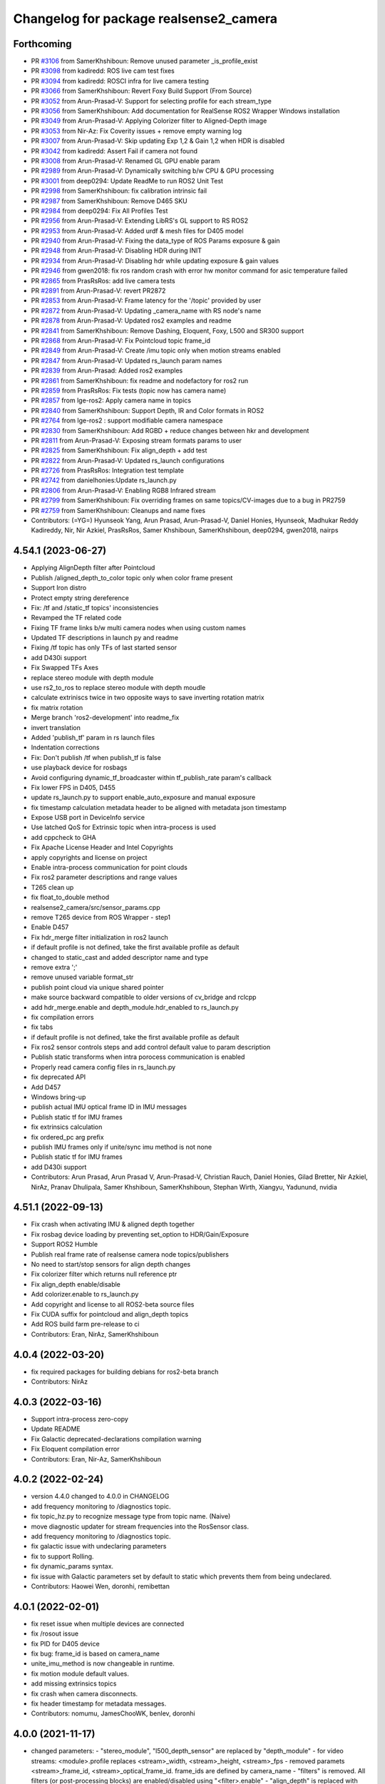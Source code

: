 ^^^^^^^^^^^^^^^^^^^^^^^^^^^^^^^^^^^^^^^
Changelog for package realsense2_camera
^^^^^^^^^^^^^^^^^^^^^^^^^^^^^^^^^^^^^^^

Forthcoming
-----------
* PR `#3106 <https://github.com/IntelRealSense/realsense-ros/issues/3106>`_ from SamerKhshiboun: Remove unused parameter _is_profile_exist
* PR `#3098 <https://github.com/IntelRealSense/realsense-ros/issues/3098>`_ from kadiredd: ROS live cam test fixes
* PR `#3094 <https://github.com/IntelRealSense/realsense-ros/issues/3094>`_ from kadiredd: ROSCI infra for live camera testing
* PR `#3066 <https://github.com/IntelRealSense/realsense-ros/issues/3066>`_ from SamerKhshiboun: Revert Foxy Build Support (From Source)
* PR `#3052 <https://github.com/IntelRealSense/realsense-ros/issues/3052>`_ from Arun-Prasad-V: Support for selecting profile for each stream_type
* PR `#3056 <https://github.com/IntelRealSense/realsense-ros/issues/3056>`_ from SamerKhshiboun: Add documentation for RealSense ROS2 Wrapper Windows installation
* PR `#3049 <https://github.com/IntelRealSense/realsense-ros/issues/3049>`_ from Arun-Prasad-V: Applying Colorizer filter to Aligned-Depth image
* PR `#3053 <https://github.com/IntelRealSense/realsense-ros/issues/3053>`_ from Nir-Az: Fix Coverity issues + remove empty warning log
* PR `#3007 <https://github.com/IntelRealSense/realsense-ros/issues/3007>`_ from Arun-Prasad-V: Skip updating Exp 1,2 & Gain 1,2 when HDR is disabled
* PR `#3042 <https://github.com/IntelRealSense/realsense-ros/issues/3042>`_ from kadiredd: Assert Fail if camera not found
* PR `#3008 <https://github.com/IntelRealSense/realsense-ros/issues/3008>`_ from Arun-Prasad-V: Renamed GL GPU enable param
* PR `#2989 <https://github.com/IntelRealSense/realsense-ros/issues/2989>`_ from Arun-Prasad-V: Dynamically switching b/w CPU & GPU processing
* PR `#3001 <https://github.com/IntelRealSense/realsense-ros/issues/3001>`_ from deep0294: Update ReadMe to run ROS2 Unit Test
* PR `#2998 <https://github.com/IntelRealSense/realsense-ros/issues/2998>`_ from SamerKhshiboun: fix calibration intrinsic fail
* PR `#2987 <https://github.com/IntelRealSense/realsense-ros/issues/2987>`_ from SamerKhshiboun: Remove D465 SKU
* PR `#2984 <https://github.com/IntelRealSense/realsense-ros/issues/2984>`_ from deep0294: Fix All Profiles Test
* PR `#2956 <https://github.com/IntelRealSense/realsense-ros/issues/2956>`_ from Arun-Prasad-V: Extending LibRS's GL support to RS ROS2
* PR `#2953 <https://github.com/IntelRealSense/realsense-ros/issues/2953>`_ from Arun-Prasad-V: Added urdf & mesh files for D405 model
* PR `#2940 <https://github.com/IntelRealSense/realsense-ros/issues/2940>`_ from Arun-Prasad-V: Fixing the data_type of ROS Params exposure & gain
* PR `#2948 <https://github.com/IntelRealSense/realsense-ros/issues/2948>`_ from Arun-Prasad-V: Disabling HDR during INIT
* PR `#2934 <https://github.com/IntelRealSense/realsense-ros/issues/2934>`_ from Arun-Prasad-V: Disabling hdr while updating exposure & gain values
* PR `#2946 <https://github.com/IntelRealSense/realsense-ros/issues/2946>`_ from gwen2018: fix ros random crash with error hw monitor command for asic temperature failed
* PR `#2865 <https://github.com/IntelRealSense/realsense-ros/issues/2865>`_ from PrasRsRos: add live camera tests
* PR `#2891 <https://github.com/IntelRealSense/realsense-ros/issues/2891>`_ from Arun-Prasad-V: revert PR2872
* PR `#2853 <https://github.com/IntelRealSense/realsense-ros/issues/2853>`_ from Arun-Prasad-V: Frame latency for the '/topic' provided by user
* PR `#2872 <https://github.com/IntelRealSense/realsense-ros/issues/2872>`_ from Arun-Prasad-V: Updating _camera_name with RS node's name
* PR `#2878 <https://github.com/IntelRealSense/realsense-ros/issues/2878>`_ from Arun-Prasad-V: Updated ros2 examples and readme
* PR `#2841 <https://github.com/IntelRealSense/realsense-ros/issues/2841>`_ from SamerKhshiboun: Remove Dashing, Eloquent, Foxy, L500 and SR300 support
* PR `#2868 <https://github.com/IntelRealSense/realsense-ros/issues/2868>`_ from Arun-Prasad-V: Fix Pointcloud topic frame_id
* PR `#2849 <https://github.com/IntelRealSense/realsense-ros/issues/2849>`_ from Arun-Prasad-V: Create /imu topic only when motion streams enabled
* PR `#2847 <https://github.com/IntelRealSense/realsense-ros/issues/2847>`_ from Arun-Prasad-V: Updated rs_launch param names
* PR `#2839 <https://github.com/IntelRealSense/realsense-ros/issues/2839>`_ from Arun-Prasad: Added ros2 examples
* PR `#2861 <https://github.com/IntelRealSense/realsense-ros/issues/2861>`_ from SamerKhshiboun: fix readme and nodefactory for ros2 run
* PR `#2859 <https://github.com/IntelRealSense/realsense-ros/issues/2859>`_ from PrasRsRos: Fix tests (topic now has camera name)
* PR `#2857 <https://github.com/IntelRealSense/realsense-ros/issues/2857>`_ from lge-ros2: Apply camera name in topics
* PR `#2840 <https://github.com/IntelRealSense/realsense-ros/issues/2840>`_ from SamerKhshiboun: Support Depth, IR and Color formats in ROS2
* PR `#2764 <https://github.com/IntelRealSense/realsense-ros/issues/2764>`_ from lge-ros2 : support modifiable camera namespace
* PR `#2830 <https://github.com/IntelRealSense/realsense-ros/issues/2830>`_ from SamerKhshiboun: Add RGBD + reduce changes between hkr and development
* PR `#2811 <https://github.com/IntelRealSense/realsense-ros/issues/2811>`_ from Arun-Prasad-V: Exposing stream formats params to user
* PR `#2825 <https://github.com/IntelRealSense/realsense-ros/issues/2825>`_ from SamerKhshiboun: Fix align_depth + add test
* PR `#2822 <https://github.com/IntelRealSense/realsense-ros/issues/2822>`_ from Arun-Prasad-V: Updated rs_launch configurations
* PR `#2726 <https://github.com/IntelRealSense/realsense-ros/issues/2726>`_ from PrasRsRos: Integration test template
* PR `#2742 <https://github.com/IntelRealSense/realsense-ros/issues/2742>`_ from danielhonies:Update rs_launch.py
* PR `#2806 <https://github.com/IntelRealSense/realsense-ros/issues/2806>`_ from Arun-Prasad-V: Enabling RGB8 Infrared stream
* PR `#2799 <https://github.com/IntelRealSense/realsense-ros/issues/2799>`_ from SamerKhshiboun: Fix overriding frames on same topics/CV-images due to a bug in PR2759
* PR `#2759 <https://github.com/IntelRealSense/realsense-ros/issues/2759>`_ from SamerKhshiboun: Cleanups and name fixes
* Contributors: (=YG=) Hyunseok Yang, Arun Prasad, Arun-Prasad-V, Daniel Honies, Hyunseok, Madhukar Reddy Kadireddy, Nir, Nir Azkiel, PrasRsRos, Samer Khshiboun, SamerKhshiboun, deep0294, gwen2018, nairps

4.54.1 (2023-06-27)
-------------------
* Applying AlignDepth filter after Pointcloud
* Publish /aligned_depth_to_color topic only when color frame present
* Support Iron distro
* Protect empty string dereference
* Fix: /tf and /static_tf topics' inconsistencies
* Revamped the TF related code
* Fixing TF frame links b/w multi camera nodes when using custom names
* Updated TF descriptions in launch py and readme
* Fixing /tf topic has only TFs of last started sensor
* add D430i support
* Fix Swapped TFs Axes
* replace stereo module with depth module
* use rs2_to_ros to replace stereo module with depth moudle
* calculate extriniscs twice in two opposite ways to save inverting rotation matrix
* fix matrix rotation
* Merge branch 'ros2-development' into readme_fix
* invert translation
* Added 'publish_tf' param in rs launch files
* Indentation corrections
* Fix: Don't publish /tf when publish_tf is false
* use playback device for rosbags
* Avoid configuring dynamic_tf_broadcaster within tf_publish_rate param's callback
* Fix lower FPS in D405, D455
* update rs_launch.py to support enable_auto_exposure and manual exposure
* fix timestamp calculation metadata header to be aligned with metadata json timestamp
* Expose USB port in DeviceInfo service
* Use latched QoS for Extrinsic topic when intra-process is used
* add cppcheck to GHA
* Fix Apache License Header and Intel Copyrights
* apply copyrights and license on project
* Enable intra-process communication for point clouds
* Fix ros2 parameter descriptions and range values
* T265 clean up
* fix float_to_double method
* realsense2_camera/src/sensor_params.cpp
* remove T265 device from ROS Wrapper - step1
* Enable D457
* Fix hdr_merge filter initialization in ros2 launch
* if default profile is not defined, take the first available profile as default
* changed to static_cast and added descriptor name and type
* remove extra ';'
* remove unused variable format_str
* publish point cloud via unique shared pointer
* make source backward compatible to older versions of cv_bridge and rclcpp
* add hdr_merge.enable and depth_module.hdr_enabled to rs_launch.py
* fix compilation errors
* fix tabs
* if default profile is not defined, take the first available profile as default
* Fix ros2 sensor controls steps and add control default value to param description
* Publish static transforms when intra porocess communication is enabled
* Properly read camera config files in rs_launch.py
* fix deprecated API
* Add D457
* Windows bring-up
* publish actual IMU optical frame ID in IMU messages
* Publish static tf for IMU frames
* fix extrinsics calculation
* fix ordered_pc arg prefix
* publish IMU frames only if unite/sync imu method is not none
* Publish static tf for IMU frames
* add D430i support
* Contributors: Arun Prasad, Arun Prasad V, Arun-Prasad-V, Christian Rauch, Daniel Honies, Gilad Bretter, Nir Azkiel, NirAz, Pranav Dhulipala, Samer Khshiboun, SamerKhshiboun, Stephan Wirth, Xiangyu, Yadunund, nvidia

4.51.1 (2022-09-13)
-------------------
* Fix crash when activating IMU & aligned depth together
* Fix rosbag device loading by preventing set_option to HDR/Gain/Exposure
* Support ROS2 Humble
* Publish real frame rate of realsense camera node topics/publishers
* No need to start/stop sensors for align depth changes
* Fix colorizer filter which returns null reference ptr
* Fix align_depth enable/disable
* Add colorizer.enable to rs_launch.py
* Add copyright and license to all ROS2-beta source files
* Fix CUDA suffix for pointcloud and align_depth topics
* Add ROS build farm pre-release to ci

* Contributors: Eran, NirAz, SamerKhshiboun

4.0.4 (2022-03-20)
------------------
* fix required packages for building debians for ros2-beta branch

* Contributors: NirAz

4.0.3 (2022-03-16)
------------------
* Support intra-process zero-copy
* Update README
* Fix Galactic deprecated-declarations compilation warning
* Fix Eloquent compilation error

* Contributors: Eran, Nir-Az, SamerKhshiboun

4.0.2 (2022-02-24)
------------------
* version 4.4.0 changed to 4.0.0 in CHANGELOG
* add frequency monitoring to /diagnostics topic.
* fix topic_hz.py to recognize message type from topic name. (Naive)
* move diagnostic updater for stream frequencies into the RosSensor class.
* add frequency monitoring to /diagnostics topic.
* fix galactic issue with undeclaring parameters
* fix to support Rolling.
* fix dynamic_params syntax.
* fix issue with Galactic parameters set by default to static which prevents them from being undeclared.

* Contributors: Haowei Wen, doronhi, remibettan

4.0.1 (2022-02-01)
------------------
* fix reset issue when multiple devices are connected
* fix /rosout issue
* fix PID for D405 device
* fix bug: frame_id is based on camera_name
* unite_imu_method is now changeable in runtime.
* fix motion module default values.
* add missing extrinsics topics
* fix crash when camera disconnects.
* fix header timestamp for metadata messages.

* Contributors: nomumu, JamesChooWK, benlev, doronhi

4.0.0 (2021-11-17)
-------------------
* changed parameters: 
  - "stereo_module", "l500_depth_sensor" are replaced by "depth_module"
  - for video streams: <module>.profile replaces <stream>_width, <stream>_height, <stream>_fps
  - removed paramets <stream>_frame_id, <stream>_optical_frame_id. frame_ids are defined by camera_name
  - "filters" is removed. All filters (or post-processing blocks) are enabled/disabled using "<filter>.enable"
  - "align_depth" is replaced with "align_depth.enable"
  - "allow_no_texture_points", "ordered_pc" replaced by "pointcloud.allow_no_texture_points", "pointcloud.ordered_pc"
  - "pointcloud_texture_stream", "pointcloud_texture_index" are replaced by "pointcloud.stream_filter", "pointcloud.stream_index_filter"

* Allow enable/disable of sensors in runtime.
* Allow enable/disable of filters in runtime.
